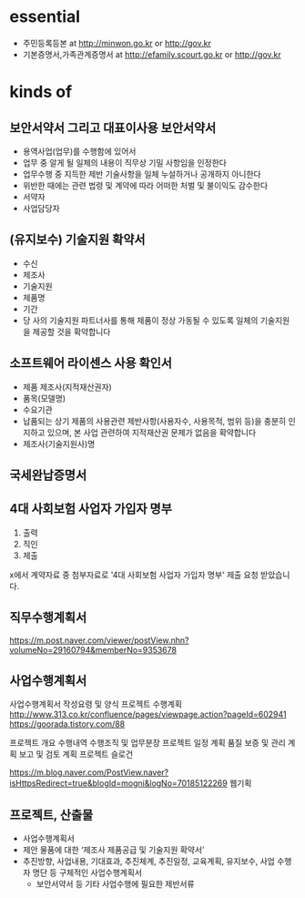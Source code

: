 * essential

- 주민등록등본 at http://minwon.go.kr or http://gov.kr
- 기본증명서,가족관계증명서 at http://efamily.scourt.go.kr or http://gov.kr

* kinds of

** 보안서약서 그리고 대표이사용 보안서약서

- 용역사업(업무)를 수행함에 있어서
- 업무 중 알게 될 일체의 내용이 직무상 기밀 사항임을 인정한다
- 업무수행 중 지득한 제반 기술사항을 일체 누설하거나 공개하지 아니한다
- 위반한 때에는 관련 법령 및 계약에 따라 어떠한 처벌 및 불이익도 감수한다
- 서약자
- 사업담당자

** (유지보수) 기술지원 확약서

- 수신
- 제조사
- 기술지원
- 제품명
- 기간
- 당 사의 기술지원 파트너사를 통해 제품이 정상 가동될 수 있도록 일체의 기술지원을 제공할 것을 확약합니다

** 소프트웨어 라이센스 사용 확인서

- 제품 제조사(지적재산권자)
- 품목(모델명)
- 수요기관
- 납품되는 상기 제품의 사용관련 제반사항(사용자수, 사용목적, 범위 등)을 충분히 인지하고 있으며, 본 사업 관련하여 지적재산권 문제가 없음을 확약합니다
- 제조사(기술지원사)명 

** 국세완납증명서
** 4대 사회보험 사업자 가입자 명부

1. 출력
2. 직인
3. 제출

x에서 계약자료 중 첨부자료로 '4대 사회보험 사업자 가입자 명부' 제출 요청 받았습니다.


** 직무수행계획서

https://m.post.naver.com/viewer/postView.nhn?volumeNo=29160794&memberNo=9353678

** 사업수행계획서

사업수행계획서 작성요령 및 양식
프로젝트 수행계획 
http://www.313.co.kr/confluence/pages/viewpage.action?pageId=602941
https://goorada.tistory.com/88

프로젝트 개요
수행내역
수행조직 및 업무분장
프로젝트 일정 계획
품질 보증 및 관리 계획
보고 및 검토 계획
프로젝트 슬로건

https://m.blog.naver.com/PostView.naver?isHttpsRedirect=true&blogId=mogni&logNo=70185122269
웹기획

** 프로젝트, 산출물

- 사업수행계획서
- 제안 물품에 대한 ‘제조사 제품공급 및 기술지원 확약서’
- 추진방향, 사업내용, 기대효과, 추진체계, 추진일정, 교육계획, 유지보수, 사업 수행자 명단 등 구체적인 사업수행계획서
 - 보안서약서 등 기타 사업수행에 필요한 제반서류

